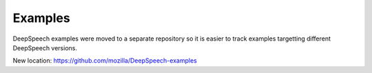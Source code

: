 Examples
========

DeepSpeech examples were moved to a separate repository so it is easier to track examples targetting different DeepSpeech versions.

New location: https://github.com/mozilla/DeepSpeech-examples
